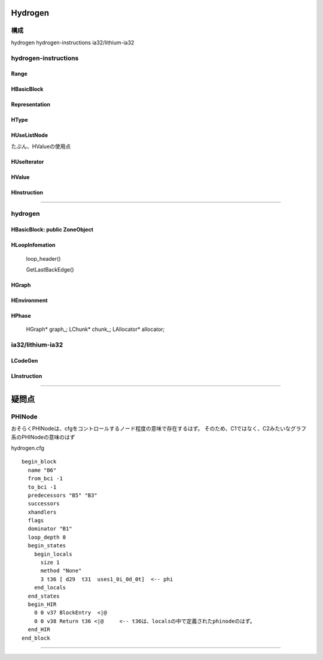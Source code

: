 Hydrogen
################################################################################

構成
================================================================================

hydrogen
hydrogen-instructions
ia32/lithium-ia32

--------------------------------------------------------------------------------
--------------------------------------------------------------------------------


hydrogen-instructions
================================================================================

Range
--------------------------------------------------------------------------------

HBasicBlock
--------------------------------------------------------------------------------

Representation
--------------------------------------------------------------------------------

HType
--------------------------------------------------------------------------------

HUseListNode
--------------------------------------------------------------------------------

たぶん、HValueの使用点

HUseIterator
--------------------------------------------------------------------------------

HValue
--------------------------------------------------------------------------------

HInstruction
--------------------------------------------------------------------------------


--------------------------------------------------------------------------------
--------------------------------------------------------------------------------
--------------------------------------------------------------------------------


hydrogen
================================================================================

HBasicBlock: public ZoneObject
--------------------------------------------------------------------------------

HLoopInfomation
--------------------------------------------------------------------------------

  loop_header()

  GetLastBackEdge()




HGraph
--------------------------------------------------------------------------------

HEnvironment
--------------------------------------------------------------------------------

HPhase
--------------------------------------------------------------------------------

  HGraph* graph_;
  LChunk* chunk_;
  LAllocator* allocator;


ia32/lithium-ia32
================================================================================

LCodeGen
--------------------------------------------------------------------------------

LInstruction
--------------------------------------------------------------------------------
--------------------------------------------------------------------------------
--------------------------------------------------------------------------------
--------------------------------------------------------------------------------

疑問点
################################################################################


PHINode
================================================================================

おそらくPHINodeは、cfgをコントロールするノード程度の意味で存在するはず。
そのため、C1ではなく、C2みたいなグラフ系のPHINodeの意味のはず


hydrogen.cfg ::

  begin_block
    name "B6"
    from_bci -1
    to_bci -1
    predecessors "B5" "B3"
    successors
    xhandlers
    flags
    dominator "B1"
    loop_depth 0
    begin_states
      begin_locals
        size 1
        method "None"
        3 t36 [ d29  t31  uses1_0i_0d_0t]  <-- phi
      end_locals
    end_states
    begin_HIR
      0 0 v37 BlockEntry  <|@
      0 0 v38 Return t36 <|@     <-- t36は、localsの中で定義されたphinodeのはず。
    end_HIR
  end_block


--------------------------------------------------------------------------------
